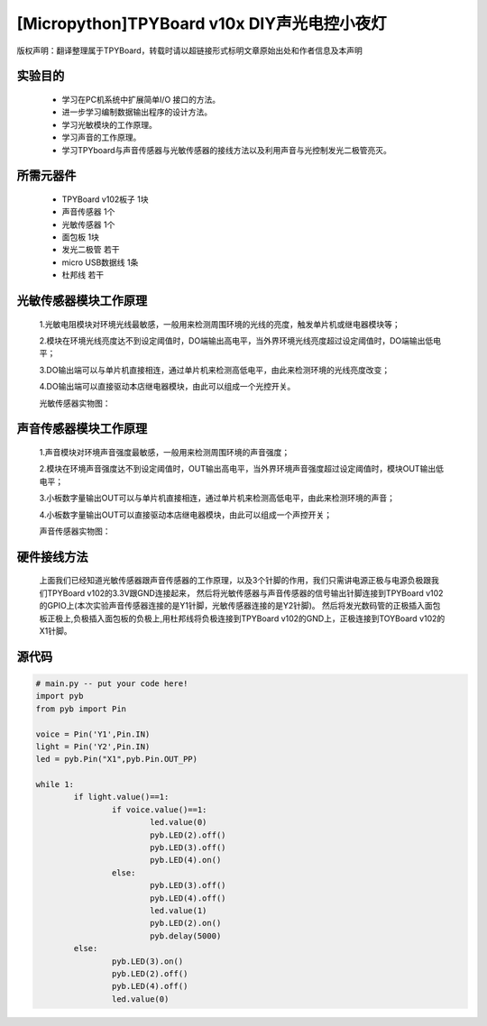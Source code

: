 [Micropython]TPYBoard v10x DIY声光电控小夜灯
==========================================

版权声明：翻译整理属于TPYBoard，转载时请以超链接形式标明文章原始出处和作者信息及本声明

实验目的
------------------

	- 学习在PC机系统中扩展简单I/O 接口的方法。
	- 进一步学习编制数据输出程序的设计方法。
	- 学习光敏模块的工作原理。
	- 学习声音的工作原理。
	- 学习TPYboard与声音传感器与光敏传感器的接线方法以及利用声音与光控制发光二极管亮灭。

所需元器件
-----------------

	- TPYBoard v102板子 1块
	- 声音传感器 1个
	- 光敏传感器 1个
	- 面包板 1块
	- 发光二极管 若干
	- micro USB数据线 1条
	- 杜邦线 若干

光敏传感器模块工作原理
-----------------------------

	1.光敏电阻模块对环境光线最敏感，一般用来检测周围环境的光线的亮度，触发单片机或继电器模块等；

	2.模块在环境光线亮度达不到设定阈值时，DO端输出高电平，当外界环境光线亮度超过设定阈值时，DO端输出低电平；

	3.DO输出端可以与单片机直接相连，通过单片机来检测高低电平，由此来检测环境的光线亮度改变；

	4.DO输出端可以直接驱动本店继电器模块，由此可以组成一个光控开关。

	光敏传感器实物图：

.. image:: http://www.micropython.net.cn/ueditor/php/upload/image/20161119/1479545872307793.png


声音传感器模块工作原理
---------------------------

	1.声音模块对环境声音强度最敏感，一般用来检测周围环境的声音强度；

	2.模块在环境声音强度达不到设定阈值时，OUT输出高电平，当外界环境声音强度超过设定阈值时，模块OUT输出低电平；

	3.小板数字量输出OUT可以与单片机直接相连，通过单片机来检测高低电平，由此来检测环境的声音；

	4.小板数字量输出OUT可以直接驱动本店继电器模块，由此可以组成一个声控开关；

	声音传感器实物图：

.. image:: http://www.micropython.net.cn/ueditor/php/upload/image/20161119/1479545901165245.png


硬件接线方法
--------------------

	上面我们已经知道光敏传感器跟声音传感器的工作原理，以及3个针脚的作用，我们只需讲电源正极与电源负极跟我们TPYBoard v102的3.3V跟GND连接起来，
	然后将光敏传感器与声音传感器的信号输出针脚连接到TPYBoard v102的GPIO上(本次实验声音传感器连接的是Y1针脚，光敏传感器连接的是Y2针脚)。
	然后将发光数码管的正极插入面包板正极上,负极插入面包板的负极上,用杜邦线将负极连接到TPYBoard v102的GND上，正极连接到TOYBoard v102的X1针脚。


源代码
----------------


.. code-block:: python

	# main.py -- put your code here!
	import pyb
	from pyb import Pin

	voice = Pin('Y1',Pin.IN)
	light = Pin('Y2',Pin.IN)
	led = pyb.Pin("X1",pyb.Pin.OUT_PP)

	while 1:
		if light.value()==1:
			if voice.value()==1:
				led.value(0)
				pyb.LED(2).off()
				pyb.LED(3).off()
				pyb.LED(4).on()
			else:
				pyb.LED(3).off()
				pyb.LED(4).off()
				led.value(1)
				pyb.LED(2).on()
				pyb.delay(5000)
		else:
			pyb.LED(3).on()
			pyb.LED(2).off()
			pyb.LED(4).off()
			led.value(0)
